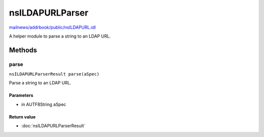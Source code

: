 ================
nsILDAPURLParser
================

`mailnews/addrbook/public/nsILDAPURL.idl <https://hg.mozilla.org/comm-central/file/tip/mailnews/addrbook/public/nsILDAPURL.idl>`_

A helper module to parse a string to an LDAP URL.

Methods
=======

parse
-----

``nsILDAPURLParserResult parse(aSpec)``

Parse a string to an LDAP URL.

Parameters
^^^^^^^^^^

* in AUTF8String aSpec

Return value
^^^^^^^^^^^^

* :doc:`nsILDAPURLParserResult`
